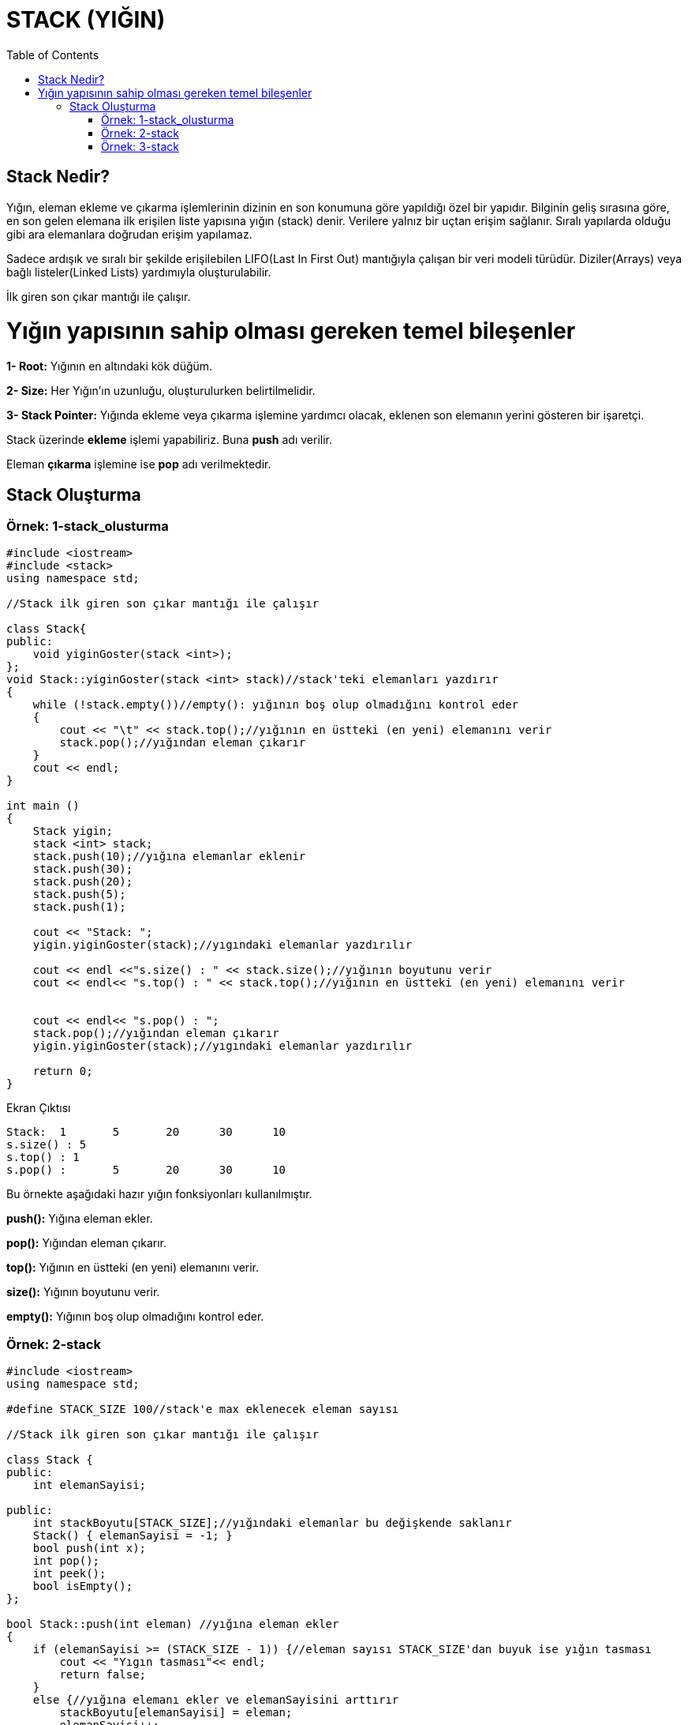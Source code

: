 = STACK (YIĞIN)
:toc:

== Stack Nedir?

Yığın, eleman ekleme ve çıkarma işlemlerinin dizinin en son
konumuna göre yapıldığı özel bir yapıdır. Bilginin geliş
sırasına göre, en son gelen elemana ilk erişilen liste yapısına
yığın (stack) denir. Verilere yalnız bir uçtan erişim sağlanır.
Sıralı yapılarda olduğu gibi ara elemanlara doğrudan erişim
yapılamaz.

Sadece ardışık ve sıralı bir şekilde erişilebilen LIFO(Last In
First Out) mantığıyla çalışan bir veri modeli türüdür.
Diziler(Arrays) veya bağlı listeler(Linked Lists) yardımıyla
oluşturulabilir.

İlk giren son çıkar mantığı ile çalışır.

= Yığın yapısının sahip olması gereken temel bileşenler
*1- Root:* Yığının en altındaki kök düğüm.

*2- Size:* Her Yığın'ın uzunluğu, oluşturulurken
belirtilmelidir.

*3- Stack Pointer:* Yığında ekleme veya çıkarma işlemine
yardımcı olacak, eklenen son elemanın yerini gösteren bir
işaretçi.

Stack üzerinde *ekleme* işlemi yapabiliriz. Buna *push* adı verilir.

Eleman *çıkarma* işlemine ise *pop* adı verilmektedir.



== Stack Oluşturma

=== Örnek: 1-stack_olusturma

[source, c++]
----
#include <iostream>
#include <stack>
using namespace std;

//Stack ilk giren son çıkar mantığı ile çalışır

class Stack{
public:
    void yiginGoster(stack <int>);
};
void Stack::yiginGoster(stack <int> stack)//stack'teki elemanları yazdırır
{
    while (!stack.empty())//empty(): yığının boş olup olmadığını kontrol eder
    {
        cout << "\t" << stack.top();//yığının en üstteki (en yeni) elemanını verir
        stack.pop();//yığından eleman çıkarır
    }
    cout << endl;
}

int main ()
{
    Stack yigin;
    stack <int> stack;
    stack.push(10);//yığına elemanlar eklenir
    stack.push(30);
    stack.push(20);
    stack.push(5);
    stack.push(1);

    cout << "Stack: ";
    yigin.yiginGoster(stack);//yıgındaki elemanlar yazdırılır

    cout << endl <<"s.size() : " << stack.size();//yığının boyutunu verir
    cout << endl<< "s.top() : " << stack.top();//yığının en üstteki (en yeni) elemanını verir


    cout << endl<< "s.pop() : ";
    stack.pop();//yığından eleman çıkarır
    yigin.yiginGoster(stack);//yıgındaki elemanlar yazdırılır

    return 0;
}
----

Ekran Çıktısı
 
 Stack: 	1	5	20	30	10
 s.size() : 5
 s.top() : 1
 s.pop() : 	5	20	30	10
 
Bu örnekte aşağıdaki hazır yığın fonksiyonları kullanılmıştır. 

*push():* Yığına eleman ekler.

*pop():* Yığından eleman çıkarır.

*top():* Yığının en üstteki (en yeni) elemanını verir.

*size():* Yığının boyutunu verir.

*empty():* Yığının boş olup olmadığını kontrol eder.


=== Örnek: 2-stack

[source, c++]
----
#include <iostream>
using namespace std;

#define STACK_SIZE 100//stack'e max eklenecek eleman sayısı

//Stack ilk giren son çıkar mantığı ile çalışır

class Stack {
public:
    int elemanSayisi;

public:
    int stackBoyutu[STACK_SIZE];//yığındaki elemanlar bu değişkende saklanır
    Stack() { elemanSayisi = -1; }
    bool push(int x);
    int pop();
    int peek();
    bool isEmpty();
};

bool Stack::push(int eleman) //yığına eleman ekler
{
    if (elemanSayisi >= (STACK_SIZE - 1)) {//eleman sayısı STACK_SIZE'dan buyuk ise yığın tasması
        cout << "Yıgın tasması"<< endl;
        return false;
    }
    else {//yığına elemanı ekler ve elemanSayisini arttırır
        stackBoyutu[elemanSayisi] = eleman;
        elemanSayisi++;
        cout << eleman << " Yigina eleman eklendi"<< endl;
        return true;
    }
}

int Stack::pop() //yığından eleman çıkarır
{
    if (elemanSayisi < 0) {//yığındaki eleman sayısı<0 ise
        cout << "Yigina eleman eklenemez";
        return 0;
    }
    else {
        int x = stackBoyutu[elemanSayisi--];//yığına son eklenen elamanı yığından atar ve eleman sayısını azaltır
        cout<< "Son eklenen eleman yigindan atildi"<< endl;
        return x;
    }
}
int Stack::peek()//eleman sayısı<0 olursa ve  STACK_SIZE 100'den buyuk olursa bu fonksiyon çalışır.
{
    if (elemanSayisi < 0) {
        cout << "Yigindan eleman tasmasi"<< endl;
        return 0;
    }
    else {
        int x = stackBoyutu[elemanSayisi];
        return x;
    }
}

bool Stack::isEmpty()//yığın boş ise bu fonksiyon çalışır
{
    return (elemanSayisi < 0);
}

int main()
{
    class Stack s;
    s.push(10);//yığına elemanlar eklenir
    s.push(20);
    s.push(30);
    s.pop() ;//yığından elemanları siler

    cout<< endl << endl;

    for(int i=0;i<120;i++)
    {
        s.push(i);//0-120 arası sayılar yığına eklenir
    }

    return 0;
}
----

Ekran Çıktısı:

 10 Yigina eleman eklendi
 20 Yigina eleman eklendi
 30 Yigina eleman eklendi
 Son eklenen eleman yigindan atildi
 0 Yigina eleman eklendi
 1 Yigina eleman eklendi
 ...
 86 Yigina eleman eklendi
 Yıgın tasması
 Yıgın tasması
 Yıgın tasması


Bu örnekte max eleman sayısı 100 olabilecek bir dizi oluşturulup bu dizi üzerine stack işlemleri yaptırılmıştır.
Stack işlemlerinde kullanılan metotlar hazır kullanılmamıştır.


=== Örnek: 3-stack

Bağlı liste ve sınıf ile yığın oluşturma

[source, c++]
----
#include <iostream>

using namespace std;

class Sinif{
public:
    int veri;
    Sinif()= default;

    Sinif(int gelenVeri): veri(gelenVeri) {
    }

    bool operator==(const Sinif& rhs){
        if(this->veri== rhs.veri){
        return true;}
        return false;
    }
};

std::ostream& operator<<(std::ostream& out, const Sinif& rhs)
{
    out << rhs.veri;
    return out;
}

template  <typename T>
class Stack {
    struct  node{
        T veri;
        node *onceki;
        node()= default;
        node(T gelenVeri): veri(gelenVeri) {
        }
        node(node&&)= default;
        node(const node&)= default;
        ~node()= default;
    };

    node *root;
    node *SP;
    int boyut;
    int kapasite;

public :
    Stack(int gelenBoyut){
    this->root=nullptr;
    this->boyut=gelenBoyut;
    this->SP=this->root;
    this->kapasite=this->boyut;
}

~Stack(){
    delete root;
}

    void push(T gelenVeri) {
        if (this->isFull()) {
            std::cout << "Yigin tasmasi!"<< endl;
        }
        else {
            node* temp = new node(gelenVeri);
            temp->onceki = this->SP;
            this->SP = temp;
            this->kapasite--;
        }
    }
    T pop() {
        if (this->isEmpty()) {
            cout << "Yigin bos!"<< endl;
            return NULL;
        }
        else {
            node* temp = this->SP;
            this->SP = this->SP->onceki;
            this->kapasite++;
            return temp->veri;
        }
    }
    void display() {
        this->stackPrinter(this->SP);
    }
    bool isFull() {
        if (this->kapasite == 0) {
            return true;
        }
        else
            return false;
    }
    bool isEmpty() {
        if (this->kapasite == this->boyut)
            return true;
        else
            return false;
    }
    void stackPrinter(node* temp) {
        if (temp == nullptr) {
            return;
        }
        cout<<temp->veri << endl;
        temp = temp->onceki;
        this->stackPrinter(temp);
    }
    T peek() {
        if (this->SP == nullptr)
            return 0;
        return this->SP->veri;
    }
};

int main() {
    Stack<Sinif> test(300000);
    for (int i = 0; i < 30; i++)
    {
        test.push(Sinif(i + 1));
    }
    cout<<test.peek() << endl;
    for (int i = 0; i < 30; i++)
    {
        test.pop();
    }
    test.display();
    cout<< test.peek() << endl;
    return 0;
}
----

Ekran Çıktısı:

 30
 0
 

